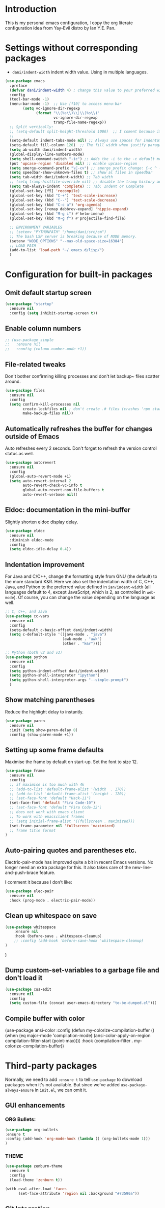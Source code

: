 * Introduction

This is my personal emacs configuration, I copy the org literate configuration idea from
Yay-Evil distro by Ian Y.E. Pan.

* Settings without corresponding packages

- =dani/indent-width= indent width value. Using in multiple languages.


#+BEGIN_SRC emacs-lisp
  (use-package emacs
    :preface
    (defvar dani/indent-width 4) ; change this value to your preferred width
    :config
    (tool-bar-mode -1)
    (menu-bar-mode -1)  ;; Use [f10] to access menu-bar
          (setq vc-ignore-dir-regexp
                (format "\\(%s\\)\\|\\(%s\\)"
                        vc-ignore-dir-regexp
                        tramp-file-name-regexp))
    ;; Split vertically:
    ;; (setq-default split-height-threshold 1000)  ;; I coment because it split horizontally helm windows (and )lso
    ;;
    (setq-default indent-tabs-mode nil) ;; Always use spaces for indentation
    (setq-default fill-column 120)  ;; The fill width when justify paragraphs with M-q
    (setq ab-width dani/indent-width)
    (global-display-line-numbers-mode)
    (setq shell-command-switch "-ic") ;; Adds the -i to the -c default mode to allow aliases
    (put 'upcase-region 'disabled nil) ;; enable upcase-region
    (setq smerge-command-prefix "\C-cv") ;; smerge prefix change: C-c ^ -- C-c v
    (setq speedbar-show-unknown-files t) ;; show al files in speedbar
    (setq tab-width dani/indent-width) ;; Tab width
    ;; (setq tramp-histfile-override nil) ;; disable the tramp history and use the default
    (setq tab-always-indent 'complete) ;; Tab: Indent or Complete
    (global-set-key [f5] 'recompile)
    (global-set-key (kbd "C-+") 'text-scale-increase)
    (global-set-key (kbd "C--") 'text-scale-decrease)
    (global-set-key (kbd "C-c a") 'org-agenda)
    (global-set-key [remap dabbrev-expand] 'hippie-expand)
    (global-set-key (kbd "M-g i") #'helm-imenu)
    (global-set-key (kbd "M-g f") #'projectile-find-file)

    ;; ENVIRONMENT VARIABLES
    ;; (setenv "PYTHONPATH" "/home/dani/src/cm")
    ;; The bash LSP server is breaking because of NODE memory.
    (setenv "NODE_OPTIONS" "--max-old-space-size=16384")
    ;; LOAD PATH
    (add-to-list 'load-path "~/.emacs.d/lisp/")
    )
#+END_SRC


* Configuration for built-in packages

** Omit default startup screen

#+BEGIN_SRC emacs-lisp
(use-package "startup"
  :ensure nil
  :config (setq inhibit-startup-screen t))
#+END_SRC

** Enable column numbers

#+BEGIN_SRC emacs-lisp
  ;; (use-package simple
  ;;   :ensure nil
  ;;   :config (column-number-mode +1))
#+END_SRC

** File-related tweaks

Don't bother confirming killing processes and don't let backup~ files
scatter around.
#+BEGIN_SRC emacs-lisp
  (use-package files
    :ensure nil
    :config
    (setq confirm-kill-processes nil
          create-lockfiles nil ; don't create .# files (crashes 'npm start')
          make-backup-files nil))
#+END_SRC
** Automatically refreshes the buffer for changes outside of Emacs
   Auto refreshes every 2 seconds. Don't forget to refresh the version
control status as well.
#+BEGIN_SRC emacs-lisp
  (use-package autorevert
    :ensure nil
    :config
    (global-auto-revert-mode +1)
    (setq auto-revert-interval 2
          auto-revert-check-vc-info t
          global-auto-revert-non-file-buffers t
          auto-revert-verbose nil))
#+END_SRC

** Eldoc: documentation in the mini-buffer
Slightly shorten eldoc display delay.
#+BEGIN_SRC emacs-lisp
  (use-package eldoc
    :ensure nil
    :diminish eldoc-mode
    :config
    (setq eldoc-idle-delay 0.4))
#+END_SRC

** Indentation improvement
For Java and C/C++, change the formatting style from GNU (the default)
to the more standard K&R. Here we also set the indentation width of C,
C++, Java, and Python to the preferred value defined in
~ian/indent-width~ (all languages default to 4, except JavaScript,
which is 2, as controlled in ~web-mode~). Of course, you can change
the value depending on the language as well.
#+BEGIN_SRC emacs-lisp
  ;; C, C++, and Java
  (use-package cc-vars
    :ensure nil
    :config
    (setq-default c-basic-offset dani/indent-width)
    (setq c-default-style '((java-mode . "java")
                            (awk-mode . "awk")
                            (other . "k&r"))))

  ;; Python (both v2 and v3)
  (use-package python
    :ensure nil
    :config
    (setq python-indent-offset dani/indent-width)
    (setq python-shell-interpreter "ipython")
    (setq python-shell-interpreter-args "--simple-prompt")
    )
#+END_SRC

** Show matching parentheses

Reduce the highlight delay to instantly.
#+BEGIN_SRC emacs-lisp
  (use-package paren
    :ensure nil
    :init (setq show-paren-delay 0)
    :config (show-paren-mode +1))
#+END_SRC

** Setting up some frame defaults

Maximise the frame by default on start-up. Set the font to size 12.

#+BEGIN_SRC emacs-lisp
(use-package frame
  :ensure nil
  :config
  ;; if maximise is too much with 4k
  ;; (add-to-list 'default-frame-alist '(width  . 170))
  ;; (add-to-list 'default-frame-alist '(height . 120))
  ;; (set-face-font 'default "Hack-11")
  (set-face-font 'default "Fira Code-10")
  ;; (set-face-font 'default "Fira Code-12")
  ;; does not work with emacs client
  ;; To work with emacsclient frames
  ;; (setq initial-frame-alist '((fullscreen . maximized)))
  (set-frame-parameter nil 'fullscreen 'maximized)
  ;; frame title format
)
#+END_SRC

** Auto-pairing quotes and parentheses etc.

Electric-pair-mode has improved quite a bit in recent Emacs
versions. No longer need an extra package for this. It also takes care
of the new-line-and-push-brace feature.

I comment it because I don't like:

#+BEGIN_SRC emacs-lisp
  (use-package elec-pair
    :ensure nil
    :hook (prog-mode . electric-pair-mode))
#+END_SRC

** Clean up whitespace on save

#+BEGIN_SRC emacs-lisp
(use-package whitespace
    :ensure nil
    :hook (before-save . whitespace-cleanup)
    ;; :config (add-hook 'before-save-hook 'whitespace-cleanup)
)
#+END_SRC
)
** Dump custom-set-variables to a garbage file and don't load it

#+BEGIN_SRC emacs-lisp
  (use-package cus-edit
    :ensure nil
    :config
    (setq custom-file (concat user-emacs-directory "to-be-dumped.el")))
#+END_SRC

** Compile buffer with color

(use-package ansi-color
  :config
  (defun my-colorize-compilation-buffer ()
    (when (eq major-mode 'compilation-mode)
      (ansi-color-apply-on-region compilation-filter-start (point-max))))
  :hook (compilation-filter . my-colorize-compilation-buffer))


* Third-party packages

Normally, we need to add ~:ensure t~ to tell ~use-package~ to download packages when it's
 not available. But since we've added ~use-package-always-ensure~ in ~init.el~, we can
 omit it.

** GUI enhancements
*** ORG Bullets:

#+BEGIN_SRC emacs-lisp
(use-package org-bullets
:ensure t
:config (add-hook 'org-mode-hook (lambda () (org-bullets-mode 1)))
)
#+END_SRC

*** THEME
#+BEGIN_SRC emacs-lisp
(use-package zenburn-theme
  :ensure t
  :config
  (load-theme 'zenburn t))

(with-eval-after-load 'faces
      (set-face-attribute 'region nil :background "#73590a"))
#+END_SRC

** Git Integration

#+BEGIN_SRC emacs-lisp
(use-package magit
  :bind ("C-x g" . magit-status)
  :config (progn
            (setq magit-blame-echo-style 'headings))
  )
#+END_SRC

Forge to work with github, gitlab...

#+BEGIN_SRC emacs-lisp
(setq auth-sources '("~/.authinfo"))

(use-package forge
  :after magit)
#+END_SRC

** Searching/sorting enhancements & project management

Exploring large projects with Projectile and Helm

#+BEGIN_SRC emacs-lisp
(use-package projectile
  :ensure t
  :config (progn
            (projectile-global-mode)
            (setq projectile-completion-system 'helm)
            (projectile-mode +1)
            ;; (global-set-key (kbd "M-<f2>") 'projectile-speedbar-open-current-buffer-in-tree)
            ;; (define-key projectile-mode-map (kbd "C-c p") 'projectile-command-map)
            ;; (add-to-list 'projectile-globally-ignored-directories "vendor")
            (setq projectile-project-root-files-functions
                  '(projectile-root-bottom-up
                    projectile-root-top-down
                    projectile-root-top-down-recurring))

            ))
(use-package helm
  :config (progn
            (global-set-key (kbd "M-x") 'helm-M-x)
            (global-set-key (kbd "C-x b") 'helm-mini)
            )
  :ensure t
  )

(use-package treemacs-projectile
  :after (treemacs projectile)
  :ensure t)

(use-package treemacs-icons-dired
  :hook (dired-mode . treemacs-icons-dired-enable-once)
  :ensure t)

(use-package treemacs-magit
  :after (treemacs magit)
  :ensure t)
#+END_SRC

#+BEGIN_SRC emacs-lisp
  (use-package ag
    :ensure t
)
#+END_SRC


* Terminal

Vterm. A good shell for emacs:

#+begin_src emacs-lisp
(use-package vterm
    :ensure t)
#+end_src

#+RESULTS:
: t


Bash with autocompletion.

#+begin_src emacs-lisp
(use-package bash-completion
    :ensure t
    :config (progn
                (bash-completion-setup))
)
#+end_src

#+RESULTS:
: t

* Data languages

#+begin_src emacs-lisp
(use-package csv-mode
  :mode ("\\.csv\\'" . csv-mode)
  ;; With big files, disable sintax
  ;; :init (add-hook 'csv-mode-hook (lambda () (font-lock-mode -1)))
  :ensure t)
#+end_src

* Text Modes

Fill refers to the limit line length, M-q to do manually, but in text mode we do it automatically.

#+begin_src emacs-lisp
(add-hook 'text-mode-hook 'turn-on-auto-fill)
#+end_src

* Markup Languages

** yaml


#+begin_src emacs-lisp
(use-package yaml-mode
  :ensure t
)
#+end_src

** AsciiDoc

#+begin_src emacs-lisp
(use-package adoc-mode
  :mode ("\\.adoc\\'" . adoc-mode)
  :ensure t
)
#+end_src

* Grammarly

**Grammarly remove their plugin**

I need Keytar to log in.

#+begin_src emacs-lisp
;; (use-package keytar
;;   :ensure t
;; )

;; (use-package lsp-grammarly
;;   :ensure t
;;   :hook (org-mode . (lambda ()
;;                       (require 'lsp-grammarly)
;;                       (lsp-deferred)))  ; lsp or lsp-deferred
;;   :hook (markdown-mode . (lambda ()
;;                            (require 'lsp-grammarly)
;;                            (lsp-deferred)))  ; lsp or lsp-deferred
;;   :hook (adoc-mode . (lambda ()
;;                        (require 'lsp-grammarly)
;;                        (lsp))) ; lsp or lsp-deferred
;;   )
#+end_src

* ORG Mode

Tangle after save, to have a file with the language to use it to edit with LSP.

#+begin_src emacs-lisp
(add-hook 'org-mode-hook
          (lambda ()
            (add-hook 'after-save-hook 'org-babel-tangle nil 'make-it-local)))

(defun my/org-link ()
  "Insert Org link to current heading or file at point."
  (interactive)
  (insert
   (format "[[%s]]"
           (if (org-before-first-heading-p)
               (concat "file:" (buffer-file-name))
             (save-excursion
               (org-back-to-heading t)
               (format "file:%s::*%s"
                       (buffer-file-name)
                       (org-get-heading t t t t)))))))

#+end_src

Setting task states:

#+begin_src emacs-lisp
(setq org-todo-keywords
      '((sequence "TODO" "DOING" "BLOCK" "|" "DONE")))
#+end_src

Indentation:

#+begin_src emacs-lisp
(setq org-src-preserve-indentation t)
(setq org-edit-src-content 0)
(setq ob-mermaid-cli-path "/home/dani/opt/npm/node_modules/.bin/mmdc")
#+end_src

Load languages:

#+begin_src emacs-lisp
(use-package mermaid-mode
  :ensure t
  )

(use-package ob-mermaid
  :ensure t
  )


  (org-babel-do-load-languages
   'org-babel-load-languages
     '(
       (mermaid . t)
       (python . t)
       ))
#+end_src

Files to search to put events in the org-agenda. You can put files or a directory:

#+begin_src emacs-lisp
(setq org-agenda-files (list "~/org/work.org"))
#+end_src

* Programming Languages
** Eglot
#+BEGIN_SRC emacs-lisp

;; In your init.el (before Eglot is first loaded) Go do not spawning a second gopls
;; when navigating dependencies
(setq-default eglot-extend-to-xref t)

;; Eglot use the go.mod file
(cl-defmethod project-root ((project (head my/go-mod)))
  (cdr project))

(defun my/project-try-go-mod (dir)
  (let ((root (locate-dominating-file dir "go.mod")))
    (when root
      (cons 'my/go-mod root))))

(add-hook 'project-find-functions #'my/project-try-go-mod)

(use-package eglot
  :ensure nil  ;; built into Emacs 30
  :config
  (setq eglot-autoshutdown t)  ;; shutdown server when buffer is closed
  (setq eglot-sync-connect nil)  ;; use async connections
   ;; Configure completion
  (setq completion-category-overrides '((eglot (styles orderless))))
;; NodeJS memory limit (same as before)
  (setenv "NODE_OPTIONS" "--max-old-space-size=16384")
   :hook ((gdscript-mode . eglot-ensure)
         (go-mode . eglot-ensure)
         (c-mode . eglot-ensure)
         (web-mode . eglot-ensure)
         (js-mode . eglot-ensure)
         (python-mode . eglot-ensure)
         (ruby-mode . eglot-ensure)
         (sh-mode . eglot-ensure)
         (java-mode . eglot-ensure))
  :bind (:map eglot-mode-map
              ("M-g R" . eglot-rename)
              ("M-g A" . eglot-code-actions)
              ("C-c l f" . eglot-format)
              ("C-c l h" . eldoc)
              ;; ("M-g M-d" . xref-find-definitions) this is M-.
              ("M-g M-d" . xref-find-apropos) ;; search project wide
              ("M-g M-i" . eglot-find-implementation)
              ("M-g M-t" . eglot-find-typeDefinition)
              ;; not working
              ;; ("M-g M-r" . eglot-find-references)
              ("M-g M-r" . xref-find-references)
              ))

;; breadcrumb to see where I am
(use-package breadcrumb
  :ensure t
  :config
  (breadcrumb-mode))
#+END_SRC

** HS HideShow

#+begin_src emacs-lisp
(use-package hideshow
  :hook (prog-mode . hs-minor-mode)
  :bind (("C-c h h" . hs-hide-all)
         ("C-c h s" . hs-show-all)
         ("C-c h t" . hs-toggle-hiding)))
#+end_src

** Company/Corfu for auto-completion

Company mode is a standard completion package that works well with lsp-mode.

Use =C-n= and =C-p= to navigate the tooltip.

#+BEGIN_SRC emacs-lisp
  ;; (use-package company
  ;;   :ensure t
  ;;   :config
  ;;   ;; Optionally enable completion-as-you-type behavior.
  ;;   (setq company-idle-delay 0.2)
  ;;   ; (setq company-minimum-prefix-length 1)
  ;; )

(use-package corfu
  :init
  (global-corfu-mode))
;; Complete or Tab
#+END_SRC

** Flycheck

A modern on-the-fly syntax checking extension – absolute essential

#+BEGIN_SRC emacs-lisp
(use-package flycheck
:ensure t
)
#+END_SRC

** Golang

#+BEGIN_SRC emacs-lisp
(add-hook 'go-mode-hook (lambda () (setq tab-width dani/indent-width)))
(use-package go-mode
  ;; hook does not work
  :hook (before-save . gofmt-before-save)
  :config (progn
            (setq gofmt-command "goimports") ;; format and add/delete imports
            (remove-hook 'before-save-hook 'whitespace-cleanup nil)
            )
  (require 'dap-dlv-go)
  )
#+END_SRC

What I want:

*** TODO automatically go.mod

*** DONE Coulored Highlighted Syntax

- go-mode

*** DONE Add imports

- Save hook with goimports.

*** DONE Formating when saving

- save hook with goimports.


*** DONE Code Navegation

Jump to functions and return.

- M-. go to.
- M-, return.
- M-? Show references.

Provided by:

- go-pls

*** DONE Suggestions and Autocomplete

Provided by:

- go-pls

*** TODO Launch tests

- Makefile and compile and recompile (=[f5]=)
- =projectile-test-project=

*** TODO Debug

Or use external tool.

#+begin_src emacs-lisp
(use-package dape
  :ensure t
  :init
  ;; Auto-start the Dape hydra when hitting a breakpoint
  (add-hook 'dape-stopped-hook
            (lambda (_) (call-interactively #'dape-hydra)))
  :bind
  ;; Bind a convenient key to launch the hydra (e.g., C-c d)
  (("C-c d" . dape-hydra))
  :config
  (add-to-list 'dape-configs
               `(dlv
                 modes (go-mode go-ts-mode)
                 command "dlv"
                 command-args ("dap" "--listen" "127.0.0.1:0")
                 :type "debug"
                 :request "launch"
                 :cwd dape-cwd-fn
                 :program dape-find-file-buffer-default)))
#+end_src

*** TODO Snippets

explore yasnippet. What is org default?

- if err ...
- func ...

#+begin_src emacs-lisp
  (use-package yasnippet-snippets
    :ensure t)
  (use-package yasnippet
    :ensure t
    :config (yas-global-mode 1))
#+end_src

** Python

*** TODO automatically venv or env
*** DONE Coulored Highlighted Syntax
    CLOSED: [2021-03-19 Fri 07:52]
*** TODO Formating when saving
*** TODO Code Navegation
*** TODO Suggestions and Autocomplete
*** TODO Launch tests
*** TODO Debug
*** TODO Snnipets

** TLA+

TLA mode is not in the packages.

#+BEGIN_SRC emacs-lisp
;; (use-package tla-mode
;;   :ensure t
;;   :mode ("\\.tla\\'" . tla-mode)
;; )
#+END_SRC

* Querying Languages

#+BEGIN_SRC emacs-lisp
(use-package prometheus-mode
  :ensure t
)
#+END_SRC

* Configuration languages

** Rego

#+BEGIN_SRC emacs-lisp
(use-package rego-mode
  :ensure t
)
#+END_SRC

** Nginx
#+BEGIN_SRC emacs-lisp
(use-package nginx-mode
  :ensure t
)
#+END_SRC

** Docker

#+BEGIN_SRC emacs-lisp
(use-package dockerfile-mode
  :ensure t
)
#+END_SRC


* TODO Refactoring

Maybe with external tools...

- Safe Delete
- Extract Method
- Extract Constant
- Extract Field
- Extract Parameter
- Introduce Variable
- Rename
- Inline
- Change signature

* Miscellaneous

** Which-key

#+BEGIN_SRC emacs-lisp
(use-package which-key
  :diminish which-key-mode
  :config
  (which-key-mode +1)
  (setq which-key-idle-delay 0.4
        which-key-idle-secondary-delay 0.4))
#+END_SRC

** RestClient

#+BEGIN_SRC emacs-lisp
(use-package restclient
  )
#+END_SRC


* My emacs-lisp functions

#+BEGIN_SRC emacs-lisp
;; load from .init.el with (load "dani")
(defun remote (host)
  (interactive "sHost: ")
  (if (string-prefix-p "axinbambo" host)
      (setq user "tomcat")
    (setq user "deployer")
    )
  (find-file (concat "/ssh:admdanieladf@" host "|sudo:" user "@" host ":."))
  )
#+END_SRC
* TODO References

Explore the Automatic, Idempotent Setup:

- https://hristos.co/blog/my-custom-emacs-setup/
